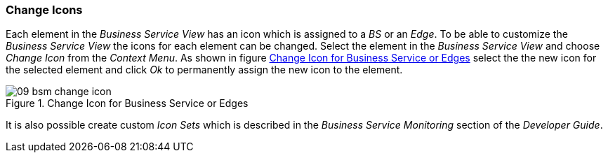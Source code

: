 
// Allow GitHub image rendering
:imagesdir: ./images

[[gu-bsm-change-iconset]]
=== Change Icons

Each element in the _Business Service View_ has an icon which is assigned to a _BS_ or an _Edge_.
To be able to customize the _Business Service View_ the icons for each element can be changed.
Select the element in the _Business Service View_ and choose _Change Icon_ from the _Context Menu_.
As shown in figure <<gu-bsm-change-icon, Change Icon for Business Service or Edges>> select the the new icon for the selected element and click _Ok_ to permanently assign the new icon to the element.

[[gu-bsm-change-icon]]
.Change Icon for Business Service or Edges
image::09_bsm-change-icon.png[]

It is also possible create custom _Icon Sets_ which is described in the _Business Service Monitoring_ section of the _Developer Guide_.
